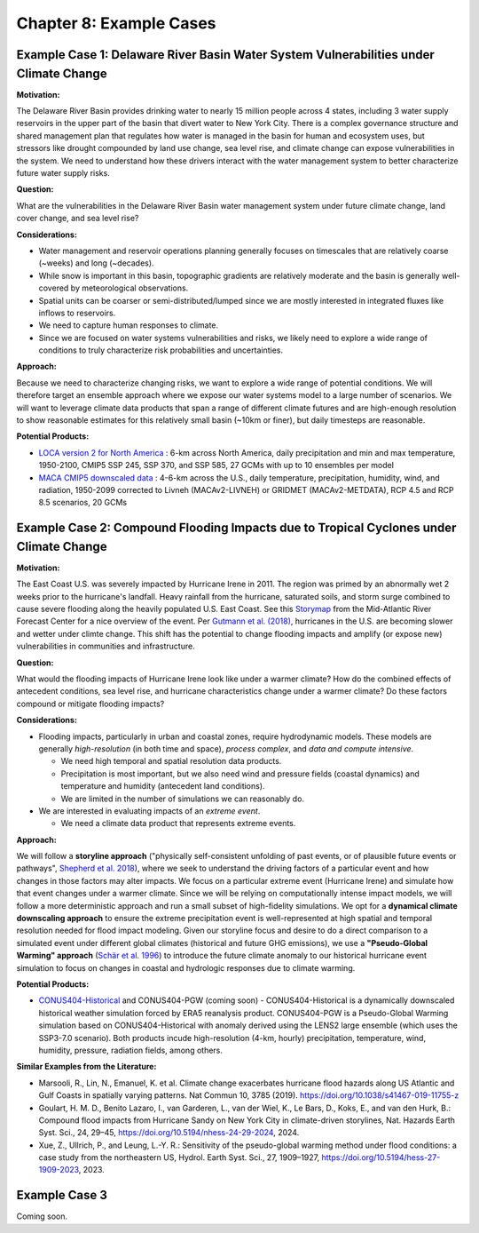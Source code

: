 

Chapter 8: Example Cases
========================


Example Case 1: Delaware River Basin Water System Vulnerabilities under Climate Change
--------------------------------------------------------------------------------------

**Motivation:**

The Delaware River Basin provides drinking water to nearly 15 million people across 4 states, including 3 water supply reservoirs in the upper part of the basin that divert water to New York City. There is a complex governance structure and shared management plan that regulates how water is managed in the basin for human and ecosystem uses, but stressors like drought compounded by land use change, sea level rise, and climate change can expose vulnerabilities in the system. We need to understand how these drivers interact with the water management system to better characterize future water supply risks.

**Question:**

What are the vulnerabilities in the Delaware River Basin water management system under future climate change, land cover change, and sea level rise?

**Considerations:**

*  Water management and reservoir operations planning generally focuses on timescales that are relatively coarse (~weeks) and long (~decades).
*  While snow is important in this basin, topographic gradients are relatively moderate and the basin is generally well-covered by meteorological observations.
*  Spatial units can be coarser or semi-distributed/lumped since we are mostly interested in integrated fluxes like inflows to reservoirs.
*  We need to capture human responses to climate.
*  Since we are focused on water systems vulnerabilities and risks, we likely need to explore a wide range of conditions to truly characterize risk probabilities and uncertainties.

**Approach:**

Because we need to characterize changing risks, we want to explore a wide range of potential conditions. We will therefore target an ensemble approach where we expose our water systems model to a large number of scenarios. We will want to leverage climate data products that span a range of different climate futures and are high-enough resolution to show reasonable estimates for this relatively small basin (~10km or finer), but daily timesteps are reasonable.

**Potential Products:**

*  `LOCA version 2 for North America <https://loca.ucsd.edu/loca-version-2-for-north-america-ca-jan-2023/>`_ : 6-km across North America, daily precipitation and min and max temperature, 1950-2100, CMIP5 SSP 245, SSP 370, and SSP 585, 27 GCMs with up to 10 ensembles per model

* `MACA CMIP5 downscaled data <https://climate.northwestknowledge.net/MACA/>`_ : 4-6-km across the U.S., daily temperature, precipitation, humidity, wind, and radiation, 1950-2099 corrected to Livneh (MACAv2-LIVNEH) or GRIDMET (MACAv2-METDATA), RCP 4.5 and RCP 8.5 scenarios, 20 GCMs




Example Case 2: Compound Flooding Impacts due to Tropical Cyclones under Climate Change
---------------------------------------------------------------------------------------

**Motivation:**

The East Coast U.S. was severely impacted by Hurricane Irene in 2011. The region was primed by an abnormally wet 2 weeks prior to the hurricane's landfall. Heavy rainfall from the hurricane, saturated soils, and storm surge combined to cause severe flooding along the heavily populated U.S. East Coast. See this `Storymap <https://storymaps.arcgis.com/stories/fa28d98081594cf3b2dd9ce3a6d7018b>`_ from the Mid-Atlantic River Forecast Center for a nice overview of the event. Per `Gutmann et al. (2018) <https://doi.org/10.1175/JCLI-D-17-0391.1>`_, hurricanes in the U.S. are becoming slower and wetter under climte change. This shift has the potential to change flooding impacts and amplify (or expose new) vulnerabilities in communities and infrastructure.

**Question:**

What would the flooding impacts of Hurricane Irene look like under a warmer climate? How do the combined effects of antecedent conditions, sea level rise, and hurricane characteristics change under a warmer climate? Do these factors compound or mitigate flooding impacts?

**Considerations:**

*  Flooding impacts, particularly in urban and coastal zones, require hydrodynamic models. These models are generally *high-resolution* (in both time and space), *process complex*, and *data and compute intensive*.

   *  We need high temporal and spatial resolution data products.
   *  Precipitation is most important, but we also need wind and pressure fields (coastal dynamics) and temperature and humidity (antecedent land conditions).
   *  We are limited in the number of simulations we can reasonably do.

*  We are interested in evaluating impacts of an *extreme event*. 

   *  We need a climate data product that represents extreme events. 

**Approach:**

We will follow a **storyline approach** ("physically self-consistent unfolding of past events, or of plausible future events or pathways", `Shepherd et al. 2018 <https://doi.org/10.1007/s10584-018-2317-9>`_), where we seek to understand the driving factors of a particular event and how changes in those factors may alter impacts. We focus on a particular extreme event (Hurricane Irene) and simulate how that event changes under a warmer climate. Since we will be relying on computationally intense impact models, we will follow a more deterministic approach and run a small subset of high-fidelity simulations. We opt for a **dynamical climate downscaling approach** to ensure the extreme precipitation event is well-represented at high spatial and temporal resolution needed for flood impact modeling. Given our storyline focus and desire to do a direct comparison to a simulated event under different global climates (historical and future GHG emissions), we use a **"Pseudo-Global Warming" approach** (`Schär et al. 1996 <https://doi.org/10.1029/96GL00265>`_) to introduce the future climate anomaly to our historical hurricane event simulation to focus on changes in coastal and hydrologic responses due to climate warming.

**Potential Products:**

* `CONUS404-Historical <https://www.usgs.gov/data/conus404-four-kilometer-long-term-regional-hydroclimate-reanalysis-over-conterminous-united>`_ and CONUS404-PGW (coming soon) - CONUS404-Historical is a dynamically downscaled historical weather simulation forced by ERA5 reanalysis product. CONUS404-PGW is a Pseudo-Global Warming simulation based on CONUS404-Historical with anomaly derived using the LENS2 large ensemble (which uses the SSP3-7.0 scenario). Both products incude high-resolution (4-km, hourly) precipitation, temperature, wind, humidity, pressure, radiation fields, among others.

**Similar Examples from the Literature:**

* Marsooli, R., Lin, N., Emanuel, K. et al. Climate change exacerbates hurricane flood hazards along US Atlantic and Gulf Coasts in spatially varying patterns. Nat Commun 10, 3785 (2019). `https://doi.org/10.1038/s41467-019-11755-z <https://doi.org/10.1038/s41467-019-11755-z>`_
* Goulart, H. M. D., Benito Lazaro, I., van Garderen, L., van der Wiel, K., Le Bars, D., Koks, E., and van den Hurk, B.: Compound flood impacts from Hurricane Sandy on New York City in climate-driven storylines, Nat. Hazards Earth Syst. Sci., 24, 29–45, `https://doi.org/10.5194/nhess-24-29-2024 <https://doi.org/10.5194/nhess-24-29-2024>`_, 2024.
* Xue, Z., Ullrich, P., and Leung, L.-Y. R.: Sensitivity of the pseudo-global warming method under flood conditions: a case study from the northeastern US, Hydrol. Earth Syst. Sci., 27, 1909–1927, `https://doi.org/10.5194/hess-27-1909-2023 <https://doi.org/10.5194/hess-27-1909-2023>`_, 2023.

Example Case 3
--------------

Coming soon.


